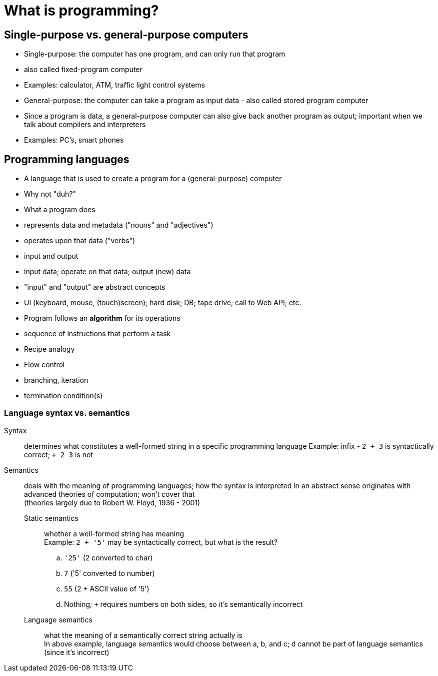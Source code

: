 = What is programming?

== Single-purpose vs. general-purpose computers
  - Single-purpose: the computer has one program, and can only run that
    program
    - also called fixed-program computer
    - Examples: calculator, ATM, traffic light control systems
  - General-purpose: the computer can take a program as input data - also
    called stored program computer
    - Since a program is data, a general-purpose computer can also give
      back another program as output; important when we talk about compilers
      and interpreters
    - Examples: PC's, smart phones

== Programming languages
  - A language that is used to create a program for a (general-purpose) computer
    - Why not "duh?"
  - What a program does
    - represents data and metadata ("nouns" and "adjectives")
    - operates upon that data ("verbs")
    - input and output
      - input data; operate on that data; output (new) data
      - "input" and "output" are abstract concepts
        - UI (keyboard, mouse, (touch)screen); hard disk; DB; tape drive;
          call to Web API; etc.
  - Program follows an *algorithm* for its operations
    - sequence of instructions that perform a task
      - Recipe analogy
    - Flow control
      - branching, iteration
      - termination condition(s)

=== Language syntax vs. semantics

Syntax:: determines what constitutes a well-formed string in a specific programming language
    Example: infix - `2 + 3` is syntactically correct; `+ 2 3` is not

Semantics:: deals with the meaning of programming languages; how the syntax is interpreted in an abstract sense
    originates with advanced theories of computation; won't cover that +
    (theories largely due to Robert W. Floyd, 1936 - 2001)

    Static semantics;;
        whether a well-formed string has meaning +
        Example: `2 + '5'` may be syntactically correct, but what is the result?
          .. `'25'` (2 converted to char)
          .. `7` ('5' converted to number)
          .. `55` (2 + ASCII value of '5')
          .. Nothing; `+` requires numbers on both sides, so it's semantically incorrect

    Language semantics;;
        what the meaning of a semantically correct string actually is +
        In above example, language semantics would choose between a, b, and
          c; d cannot be part of language semantics (since it's incorrect)
